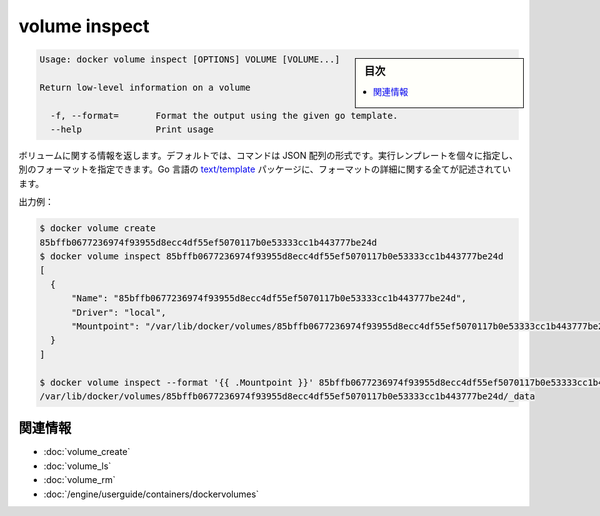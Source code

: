 .. -*- coding: utf-8 -*-
.. URL: https://docs.docker.com/engine/reference/commandline/volume_inspect/
.. SOURCE: https://github.com/docker/docker/blob/master/docs/reference/commandline/volume_inspect.md
   doc version: 1.10
      https://github.com/docker/docker/commits/master/docs/reference/commandline/volume_inspect.md
.. check date: 2016/02/25
.. Commits on Feb 10, 2016 910ea8adf6c2c94fdb3748893e5b1e51a6b8c431
.. -------------------------------------------------------------------

.. volume inspect

=======================================
volume inspect
=======================================

.. sidebar:: 目次

   .. contents:: 
       :depth: 3
       :local:

.. code-block:: bash

   Usage: docker volume inspect [OPTIONS] VOLUME [VOLUME...]
   
   Return low-level information on a volume
   
     -f, --format=       Format the output using the given go template.
     --help              Print usage

.. Returns information about a volume. By default, this command renders all results in a JSON array. You can specify an alternate format to execute a given template for each result. Go’s text/template package describes all the details of the format.

ボリュームに関する情報を返します。デフォルトでは、コマンドは JSON 配列の形式です。実行レンプレートを個々に指定し、別のフォーマットを指定できます。Go 言語の `text/template <http://golang.org/pkg/text/template/>`_ パッケージに、フォーマットの詳細に関する全てが記述されています。

.. Example output:

出力例：

.. code-block:: bash

   $ docker volume create
   85bffb0677236974f93955d8ecc4df55ef5070117b0e53333cc1b443777be24d
   $ docker volume inspect 85bffb0677236974f93955d8ecc4df55ef5070117b0e53333cc1b443777be24d
   [
     {
         "Name": "85bffb0677236974f93955d8ecc4df55ef5070117b0e53333cc1b443777be24d",
         "Driver": "local",
         "Mountpoint": "/var/lib/docker/volumes/85bffb0677236974f93955d8ecc4df55ef5070117b0e53333cc1b443777be24d/_data"
     }
   ]
   
   $ docker volume inspect --format '{{ .Mountpoint }}' 85bffb0677236974f93955d8ecc4df55ef5070117b0e53333cc1b443777be24d
   /var/lib/docker/volumes/85bffb0677236974f93955d8ecc4df55ef5070117b0e53333cc1b443777be24d/_data

関連情報
==========

* :doc:`volume_create`
* :doc:`volume_ls`
* :doc:`volume_rm`
* :doc:`/engine/userguide/containers/dockervolumes`

.. seealso:: 

   volume inspect
      https://docs.docker.com/engine/reference/commandline/volume_inspect/
